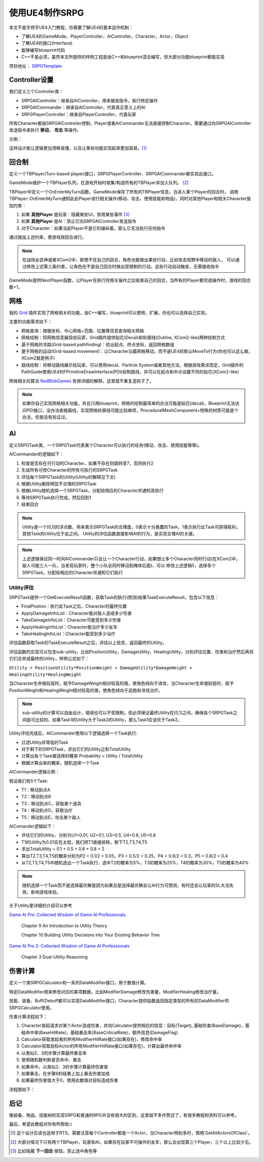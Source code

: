 使用UE4制作SRPG
===============

本文不是手把手UE4入门教程，你需要了解UE4的基本运作机制：

* 了解UE4的GameMode，PlayerController，AIController，Character，Actor，Object
* 了解UE4的接口(Interface)
* 能够编写blueprint代码
* C++不是必须，虽然本文所提供的样例工程是由C++和blueprint混合编写，但大部分功能blueprint都能实现

项目地址： SRPGTemplate_

Controller设置
--------------

我们定义三个Controller类：

* SRPGAIController：继承自AIController，用来接收指令，执行特定操作
* SRPGAICommander：继承自AIController，代表真正意义上的AI
* SRPGPlayerController：继承自PlayerController，代表玩家

所有Character都由SRPGAIController控制，Player或者AICommander无法直接控制Character，需要通过向SRPGAIController发送指令来执行 **移动**， **攻击** 等操作。

示例：

.. thumbnail:: images/controller.png

这样设计能让逻辑更加清晰易懂，以及让某些功能实现起来更加容易。[#f1]_

回合制
------

定义一个TBPlayer(Turn-based player)接口，SRPGPlayerController、SRPGAICommander都实现此接口。

GameMode维护一个TBPlayer队列，在游戏开始时收集/构造所有的TBPlayer并加入队列。 [#f2]_ 

TBPlayer中定义一个OnEnterMyTurn函数，GameMode保存了所有的TBPlayer信息，当进入某个Player的回合时，
调用TBPlayer::OnEnterMyTurn通知此此Player进行相关操作(移动、攻击、使用技能和物品)，同时对其他Player和相关Character施加约束：

#. 如果 **其他Player** 是玩家：隐藏某些UI，禁用某些事件 [#f3]_ 
#. 如果 **其他Player** 是AI：禁止它向SRPGAIController发送指令
#. 对于Character：如果当前Player不是它的操纵着，那么它无法执行任何指令

通过施加上述约束，使游戏按回合进行。

.. note:: 在战场女武神或者XCom2中，即使不在自己的回合，角色也能做出某些行动，比如攻击视野中移动的敌人，
   可以通过修改上述第三条约束，让角色在不是自己回合时做出受限制的行动，这些行动自动触发，无需接收指令

GameMode提供NextPlayer函数，让Player在执行完相关操作之后结束自己的回合，当所有的Player都完成操作时，游戏的回合数+1。

网格
----

我的 Grid_ 插件实现了网格相关的功能，由C++编写，blueprint可以使用、扩展，你也可以选择自己实现。

主要的功能需求如下：

* 网格查询：根据坐标、中心网格+范围、位置等信息查询相关网格
* 网格绘制：将网格信息展现给玩家，Grid插件提供贴花(Decal)和轮廓线(Outline, XCom2-like)两种绘制方式
* 基于网格的寻路(Grid-based pathfinding)：给出起点、终点坐标，返回网格数组
* 基于网格的运动(Grid-based movement)：让Character沿着网格移动，而不是UE4的默认MoveTo行为(你也可以这么做，XCom2就是例子)
* 路线绘制：将移动路线展示给玩家，可以使用decal、Particle System或者其他方法，根据游戏需求而定，Grid插件的PathGuide使用UE4的FPrimitiveDrawInterface(PDI)绘制路线，并可以在起点和中点设置不同的贴花(XCom2-like)

网格相关的算法 RedBlobGames_ 有很详细的解释，这里就不重复造轮子了。

.. note:: 如果你自己实现网格相关功能，并且只用blueprint，网格的绘制最简单的办法可能是贴花(decal)，Blueprint无法访问PDI接口，没办法直接画线，实现网格轮廓线可能比较麻烦，ProceduralMeshComponent+特殊的材质可能是个办法，但我没有验证过。

AI 
---

定义SRPGTask类，一个SRPGTask代表某个Character可以执行的任务(移动、攻击、使用技能等等)。

AICommander的逻辑如下：

1. 检查是否存在可行动的Character，如果不存在则跳转至7，否则执行2
2. 生成所有可控Character的所有可执行的SRPGTask
3. 评估每个SRPGTask的Utility(Utility的解释见下文)
4. 根据Utility删除明显不合理的SRPGTask
5. 根据Utility随机选择一个SRPGTask，分配给相应的Character并通知其执行
6. 等待SRPGTask执行完成，然后回到1
7. 结束回合

.. note:: Utility是一个[0,1]的浮点数，用来表示SRPGTask的合理度，0表示十分愚蠢的Task，1表示执行此Task可获得胜利，其他Task的Utility位于此之间。
   Utility的评估函数直接影响AI的行为，是实现合理AI的关键。

.. note:: 上述逻辑保证同一时间AICommander只会让一个Character行动，如果想让多个Character同时行动(在XCom2中，敌人可能三人一队，当发现玩家时，整个小队会同时移动到掩体后面)，可以
   修改上述逻辑5，选择多个SRPGTask，分配给相应的Character并通知它们执行

Utility评估
^^^^^^^^^^^

SRPGTask提供一个GetExecuteResult函数，获取Task的执行(预测)结果TaskExecuteResult，包含以下信息：

* FinalPostion：执行此Task之后，Character的最终位置
* ApplyDamageInfoList：Character能对敌人造成多少伤害
* TakeDamageInfoList：Character可能受到多少伤害
* ApplyHealingInfoList：Character能治疗多少友军
* TakeHealingInfoList：Character能受到多少治疗

评估函数获取Task的TaskExecuteResult之后，评估以上信息，返回最终的Utility。

评估函数的实现可以包含sub-utility，比如PositionUtility，DamageUtility，HealingUtility，分别评估位置、伤害和治疗然后再将它们合并成最终的Utility，样例公式如下：

``Utility = PositionUtility*PositionWeight + DamageUtility*DamageWeight + HealingUtility*HealingWeight``

当Character生命值较高时，赋予DamageWeight相对较高的值，使角色倾向于进攻，当Character生命值较低时，赋予PositionWeight和HealingWeight相对较高的值，使角色倾向于逃跑和寻找治疗。

.. note:: sub-utility的计算可以自由设计，值域也可以不受限制，但必须保证最终Utility在[0,1]之间，确保各个SRPGTask之间是可比较的，如果Task1的Utility大于Task2的Utility，那么Task1应该优于Task2。

Utility评估完成后，AICommander使用以下逻辑选择一个Task执行:

* 过滤Utility非常低的Task
* 对于剩下的SRPGTask，求出它们的Utility之和TotalUtility
* 计算出各个Task被选择的概率 Probability = Utility / TotalUtility
* 根据计算出来的概率，随机选择一个Task

AICommander逻辑示例：

假设我们有5个Task:

* T1：移动到点A
* T2：移动到点B
* T3：移动到点C，获取某个道具
* T4：移动到点D，获取治疗
* T5：移动到点E，攻击某个敌人

AIComander逻辑如下：

* 评估它们的Utility，分别为U1=0.01, U2=0.1, U3=0.5, U4=0.6, U5=0.8
* T1的Utility为0.01实在太低，我们把T1直接排除，剩下T2,T3,T4,T5
* 求出TotalUtility = 0.1 + 0.5 + 0.6 + 0.8 = 2
* 算出T2,T3,T4,T5的概率分别为P2 = 0.1/2 = 0.05，P3 = 0.5/2 = 0.25，P4 = 0.6/2 = 0.3，P5 = 0.8/2 = 0.4
* 从T2,T3,T4,T5中随机选出一个Task执行，选中T2的概率为5%，T3的概率为25%，T4的概率为30%，T5的概率为40%

.. note:: 随机选择一个Task而不是选择最优解是因为如果总是选择最优解会让AI行为可预测，有时还会让玩家的SL大法失效，影响游戏体验。

关于Utility更详细的介绍可以参考

`Game AI Pro: Collected Wisdom of Game AI Professionals`_

    Chapter 9  An Introduction to Utility Theory

    Chapter 10 Building Utility Decisions into Your Existing Behavior Tree

`Game AI Pro 2: Collected Wisdom of Game AI Professionals`_

    Chapter 3 Dual-Utility Reasoning

伤害计算
--------

定义一个类SRPGCalculator和一系列DataModifier接口，用于数值计算。

特定DataModifier用来修改对应的某项数据，比如ModifierDamage修改伤害量，ModifierHealing修改治疗量。

技能、装备、Buff/Debuff都可以实现DataModifier接口，Character提供函数返回指定类型的所有的DataModifier供SRPGCalculator使用。

伤害计算流程如下：

1. Character发起请求对某个Actor造成伤害，并向Calculator提供相应的信息：目标(Target), 基础伤害(BaseDamage)，基础命中率(BaseHitRate)，基础暴击率(BaseCriticalRate)，额外信息(DamageFlag)
2. Calculator获取发起者的所有ModifierHitRate接口(如果存在)，修改命中率
3. Calculator获取目标Actor的所有ModifierHitRate接口(如果存在)，计算出最终命中率
4. 以类似2、3的步骤计算最终暴击率
5. 使用随机数判断是否命中、暴击
6. 如果命中，以类似2、3的步骤计算最终伤害值
7. 如果暴击，在步骤6的结果上加上暴击伤害加成
8. 如果最终伤害值大于0，使用此数值对目标造成伤害

流程图如下：

.. thumbnail:: images/damage_calculation.png

后记
----

像装备、物品、技能树的实现SRPG和普通的RPG并没有很大的区别，这里就不多作赘述了，有很多教程和资料可以参考。

最后，希望此教程对你有所帮助:)


.. [#f1] 这个设计应该也适用于RTS，需要注意每个Controller都是一个Actor，当Character特别多时，慎用'GetAllActorsOfClass'。
.. [#f2] 大部分情况下只有两个TBPlayer，玩家和AI，如果存在玩家不可操作的友军，那么会出现第三个Player，三个以上比较少见。
.. [#f3] 比如隐藏 **下一回合** 按钮，禁止选中角色等

.. _Grid: https://github.com/jinyuliao/Grid
.. _SRPGTemplate: https://github.com/jinyuliao/SRPGTemplate
.. _RedBlobGames: https://www.redblobgames.com/
.. _`Game AI Pro: Collected Wisdom of Game AI Professionals`: https://www.amazon.com/Game-AI-Pro-Collected-Professionals/dp/1466565969/ref=sr_1_2?s=books&ie=UTF8&qid=1511454480&sr=1-2
.. _`Game AI Pro 2: Collected Wisdom of Game AI Professionals`: https://www.amazon.com/Game-AI-Pro-Collected-Professionals/dp/1482254794/ref=sr_1_3?s=books&ie=UTF8&qid=1511454480&sr=1-3

.. author:: default
.. tags:: 教程, UE4
.. comments::
